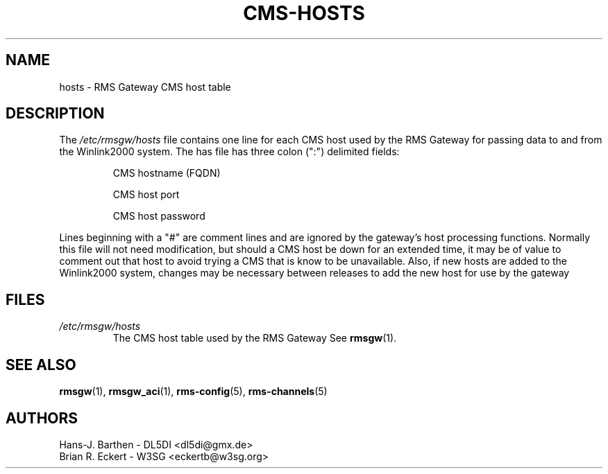 .\"
.\"			c m s - h o s t s . 5
.\" $Revision: 38 $
.\" $Author: eckertb $
.\" $Id: cms-hosts.5 38 2008-05-29 20:18:32Z eckertb $
.\"
.\" RMS Gateway
.\"
.\" Copyright (c) 2004-2008 Hans-J. Barthen - DL5DI
.\" Copyright (c) 2008 Brian R. Eckert - W3SG
.\"
.\" Questions or problems regarding this program can be emailed
.\" to linux-rmsgw@w3sg.org
.\"
.\" This program is free software; you can redistribute it and/or modify
.\" it under the terms of the GNU General Public License as published by
.\" the Free Software Foundation; either version 2 of the License, or
.\" (at your option) any later version.
.\"
.\" This program is distributed in the hope that it will be useful,
.\" but WITHOUT ANY WARRANTY; without even the implied warranty of
.\" MERCHANTABILITY or FITNESS FOR A PARTICULAR PURPOSE.  See the
.\" GNU General Public License for more details.
.\"
.\" You should have received a copy of the GNU General Public License
.\" along with this program; if not, write to the Free Software
.\" Foundation, Inc., 59 Temple Place, Suite 330, Boston, MA  02111-1307  USA
.\"
.TH CMS-HOSTS 5 "Linux RMS Gateway" "W3SG/DL5DI" "W3SG/DL5DI"
.SH NAME
hosts \- RMS Gateway CMS host table
.SH DESCRIPTION
The
.I /etc/rmsgw/hosts
file contains one line for each CMS host used by the RMS Gateway
for passing data to and from the Winlink2000 system. The has file
has three colon (":") delimited fields:
.IP
CMS hostname (FQDN)
.IP
CMS host port
.IP
CMS host password
.P
Lines beginning with a "#" are comment lines and are ignored by the
gateway's host processing functions.
Normally this file will not need modification, but should a CMS host
be down for an extended time, it may be of value to comment out
that host to avoid trying a CMS that is know to be unavailable.
Also, if new hosts are added to the Winlink2000 system, changes may be
necessary between releases to add the new host for use by the gateway
.SH FILES
.TP
.I /etc/rmsgw/hosts
The CMS host table used by the RMS Gateway
See
.BR rmsgw (1).
.SH SEE ALSO
.BR rmsgw (1),
.BR rmsgw_aci (1),
.BR rms-config (5),
.BR rms-channels (5)
.SH AUTHORS
Hans-J. Barthen - DL5DI <dl5di@gmx.de>
.br
Brian R. Eckert - W3SG <eckertb@w3sg.org>
